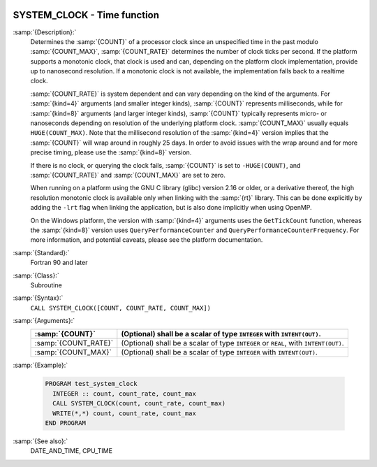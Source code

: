   .. _system_clock:

SYSTEM_CLOCK - Time function
****************************

.. index:: SYSTEM_CLOCK

.. index:: time, clock ticks

.. index:: clock ticks

:samp:`{Description}:`
  Determines the :samp:`{COUNT}` of a processor clock since an unspecified
  time in the past modulo :samp:`{COUNT_MAX}`, :samp:`{COUNT_RATE}` determines
  the number of clock ticks per second.  If the platform supports a
  monotonic clock, that clock is used and can, depending on the platform
  clock implementation, provide up to nanosecond resolution.  If a
  monotonic clock is not available, the implementation falls back to a
  realtime clock.

  :samp:`{COUNT_RATE}` is system dependent and can vary depending on the kind of
  the arguments. For :samp:`{kind=4}` arguments (and smaller integer kinds),
  :samp:`{COUNT}` represents milliseconds, while for :samp:`{kind=8}` arguments (and
  larger integer kinds), :samp:`{COUNT}` typically represents micro- or
  nanoseconds depending on resolution of the underlying platform clock.
  :samp:`{COUNT_MAX}` usually equals ``HUGE(COUNT_MAX)``. Note that the
  millisecond resolution of the :samp:`{kind=4}` version implies that the
  :samp:`{COUNT}` will wrap around in roughly 25 days. In order to avoid issues
  with the wrap around and for more precise timing, please use the
  :samp:`{kind=8}` version.

  If there is no clock, or querying the clock fails, :samp:`{COUNT}` is set
  to ``-HUGE(COUNT)``, and :samp:`{COUNT_RATE}` and :samp:`{COUNT_MAX}` are
  set to zero.

  When running on a platform using the GNU C library (glibc) version
  2.16 or older, or a derivative thereof, the high resolution monotonic
  clock is available only when linking with the :samp:`{rt}` library.  This
  can be done explicitly by adding the ``-lrt`` flag when linking the
  application, but is also done implicitly when using OpenMP.

  On the Windows platform, the version with :samp:`{kind=4}` arguments uses
  the ``GetTickCount`` function, whereas the :samp:`{kind=8}` version
  uses ``QueryPerformanceCounter`` and
  ``QueryPerformanceCounterFrequency``. For more information, and
  potential caveats, please see the platform documentation.

:samp:`{Standard}:`
  Fortran 90 and later

:samp:`{Class}:`
  Subroutine

:samp:`{Syntax}:`
  ``CALL SYSTEM_CLOCK([COUNT, COUNT_RATE, COUNT_MAX])``

:samp:`{Arguments}:`
  ====================  ==============================================
  :samp:`{COUNT}`       (Optional) shall be a scalar of type 
                        ``INTEGER`` with ``INTENT(OUT)``.
  ====================  ==============================================
  :samp:`{COUNT_RATE}`  (Optional) shall be a scalar of type 
                        ``INTEGER`` or ``REAL``, with ``INTENT(OUT)``.
  :samp:`{COUNT_MAX}`   (Optional) shall be a scalar of type 
                        ``INTEGER`` with ``INTENT(OUT)``.
  ====================  ==============================================

:samp:`{Example}:`

  .. code-block:: c++

    PROGRAM test_system_clock
      INTEGER :: count, count_rate, count_max
      CALL SYSTEM_CLOCK(count, count_rate, count_max)
      WRITE(*,*) count, count_rate, count_max
    END PROGRAM

:samp:`{See also}:`
  DATE_AND_TIME, 
  CPU_TIME

